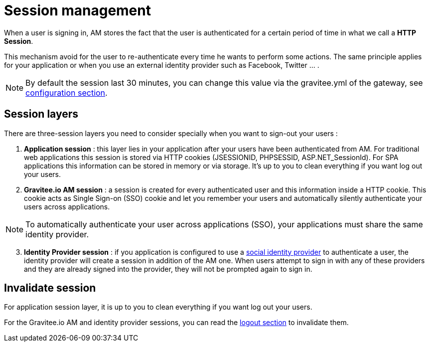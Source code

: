 = Session management

When a user is signing in, AM stores the fact that the user is authenticated for a certain period of time in what we call a *HTTP Session*.

This mechanism avoid for the user to re-authenticate every time he wants to perform some actions. The same principle applies for your application or when you use an external identity provider such as Facebook, Twitter ... .

NOTE: By default the session last 30 minutes, you can change this value via the gravitee.yml of the gateway, see link:/am/current/am_installguide_gateway_configuration.html[configuration section].

== Session layers

There are three-session layers you need to consider specially when you want to sign-out your users :

1. *Application session* : this layer lies in your application after your users have been authenticated from AM.
For traditional web applications this session is stored via HTTP cookies (JSESSIONID, PHPSESSID, ASP.NET_SessionId). For SPA applications this information can be stored in memory or via storage.
It's up to you to clean everything if you want log out your users.

2. *Gravitee.io AM session* : a session is created for every authenticated user and this information inside a HTTP cookie.
This cookie acts as Single Sign-on (SSO) cookie and let you remember your users and automatically silently authenticate your users across applications.

NOTE: To automatically authenticate your user across applications (SSO), your applications must share the same identity provider.

[start=3]
3. *Identity Provider session* : if you application is configured to use a link:/am/current/am_userguide_social_identity_providers.html[social identity provider] to authenticate a user, the identity provider will create a session in addition of the AM one.
When users attempt to sign in with any of these providers and they are already signed into the provider, they will not be prompted again to sign in.

== Invalidate session

For application session layer, it is up to you to clean everything if you want log out your users.

For the Gravitee.io AM and identity provider sessions, you can read the link:/am/current/am_userguide_user_session_management_logout.html[logout section] to invalidate them.

